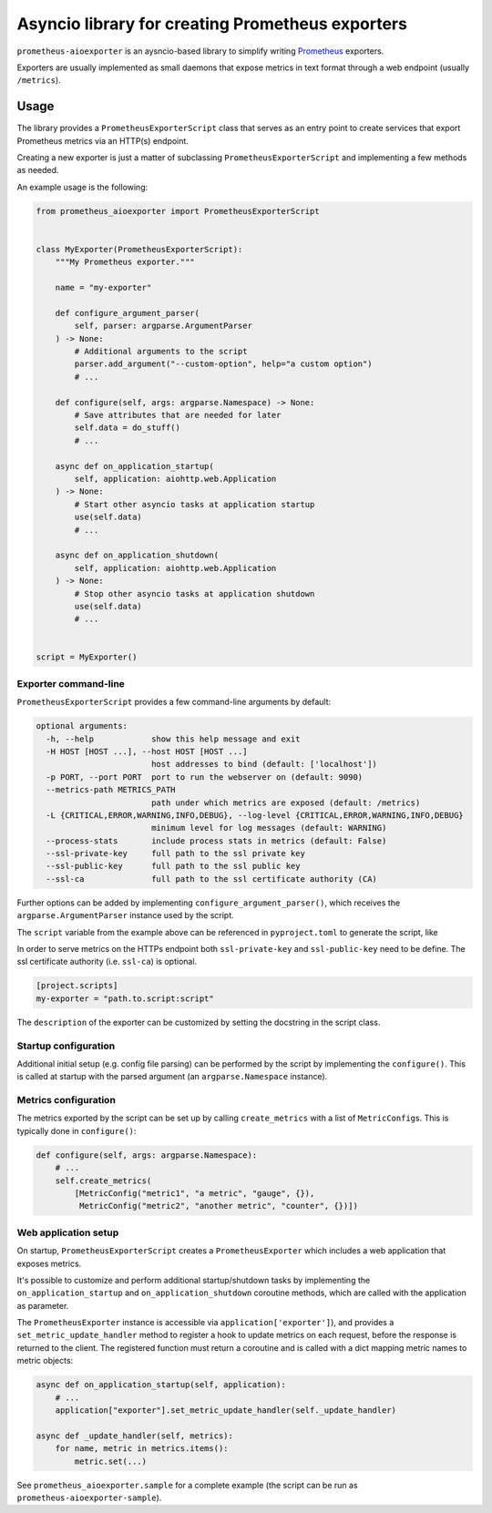 Asyncio library for creating Prometheus exporters
=================================================

|Latest Version| |Build Status| |Coverage Status|

``prometheus-aioexporter`` is an aysncio-based library to simplify writing
Prometheus_ exporters.

Exporters are usually implemented as small daemons that expose metrics
in text format through a web endpoint (usually ``/metrics``).


Usage
-----

The library provides a ``PrometheusExporterScript`` class that serves as an
entry point to create services that export Prometheus metrics via an HTTP(s)
endpoint.

Creating a new exporter is just a matter of subclassing
``PrometheusExporterScript`` and implementing a few methods as needed.

An example usage is the following:

.. code:: python

    from prometheus_aioexporter import PrometheusExporterScript


    class MyExporter(PrometheusExporterScript):
        """My Prometheus exporter."""

        name = "my-exporter"

        def configure_argument_parser(
            self, parser: argparse.ArgumentParser
        ) -> None:
            # Additional arguments to the script
            parser.add_argument("--custom-option", help="a custom option")
            # ...

        def configure(self, args: argparse.Namespace) -> None:
            # Save attributes that are needed for later
            self.data = do_stuff()
            # ...

        async def on_application_startup(
            self, application: aiohttp.web.Application
        ) -> None:
            # Start other asyncio tasks at application startup
            use(self.data)
            # ...

        async def on_application_shutdown(
            self, application: aiohttp.web.Application
        ) -> None:
            # Stop other asyncio tasks at application shutdown
            use(self.data)
            # ...


    script = MyExporter()


Exporter command-line
~~~~~~~~~~~~~~~~~~~~~

``PrometheusExporterScript`` provides a few command-line arguments by default:

.. code::

    optional arguments:
      -h, --help            show this help message and exit
      -H HOST [HOST ...], --host HOST [HOST ...]
                            host addresses to bind (default: ['localhost'])
      -p PORT, --port PORT  port to run the webserver on (default: 9090)
      --metrics-path METRICS_PATH
                            path under which metrics are exposed (default: /metrics)
      -L {CRITICAL,ERROR,WARNING,INFO,DEBUG}, --log-level {CRITICAL,ERROR,WARNING,INFO,DEBUG}
                            minimum level for log messages (default: WARNING)
      --process-stats       include process stats in metrics (default: False)
      --ssl-private-key     full path to the ssl private key
      --ssl-public-key      full path to the ssl public key
      --ssl-ca              full path to the ssl certificate authority (CA)


Further options can be added by implementing ``configure_argument_parser()``,
which receives the ``argparse.ArgumentParser`` instance used by the script.

The ``script`` variable from the example above can be referenced in
``pyproject.toml`` to generate the script, like

In order to serve metrics on the HTTPs endpoint both ``ssl-private-key`` and
``ssl-public-key`` need to be define. The ssl certificate authority
(i.e. ``ssl-ca``) is optional.

.. code:: toml

    [project.scripts]
    my-exporter = "path.to.script:script"


The ``description`` of the exporter can be customized by setting the docstring
in the script class.


Startup configuration
~~~~~~~~~~~~~~~~~~~~~

Additional initial setup (e.g. config file parsing) can be performed by the
script by implementing the ``configure()``. This is called at startup with the
parsed argument (an ``argparse.Namespace`` instance).


Metrics configuration
~~~~~~~~~~~~~~~~~~~~~

The metrics exported by the script can be set up by calling ``create_metrics``
with a list of ``MetricConfig``\s. This is typically done in ``configure()``:

.. code:: python

    def configure(self, args: argparse.Namespace):
        # ...
        self.create_metrics(
            [MetricConfig("metric1", "a metric", "gauge", {}),
             MetricConfig("metric2", "another metric", "counter", {})])


Web application setup
~~~~~~~~~~~~~~~~~~~~~

On startup, ``PrometheusExporterScript`` creates a ``PrometheusExporter`` which
includes a web application that exposes metrics.

It's possible to customize and perform additional startup/shutdown tasks by
implementing the ``on_application_startup`` and ``on_application_shutdown``
coroutine methods, which are called with the application as parameter.

The ``PrometheusExporter`` instance is accessible via
``application['exporter']``), and provides a ``set_metric_update_handler``
method to register a hook to update metrics on each request, before the
response is returned to the client.  The registered function must return a
coroutine and is called with a dict mapping metric names to metric objects:

.. code:: python

    async def on_application_startup(self, application):
        # ...
        application["exporter"].set_metric_update_handler(self._update_handler)

    async def _update_handler(self, metrics):
        for name, metric in metrics.items():
            metric.set(...)


See ``prometheus_aioexporter.sample`` for a complete example (the script can be
run as ``prometheus-aioexporter-sample``).


.. _Prometheus: https://prometheus.io/

.. |Latest Version| image:: https://img.shields.io/pypi/v/prometheus-aioexporter.svg
   :alt: Latest Version
   :target: https://pypi.python.org/pypi/prometheus-aioexporter
.. |Build Status| image:: https://github.com/albertodonato/prometheus-aioexporter/workflows/CI/badge.svg
   :alt: Build Status
   :target: https://github.com/albertodonato/prometheus-aioexporter/actions?query=workflow%3ACI
.. |Coverage Status| image:: https://img.shields.io/codecov/c/github/albertodonato/prometheus-aioexporter/master.svg
   :alt: Coverage Status
   :target: https://codecov.io/gh/albertodonato/prometheus-aioexporter
